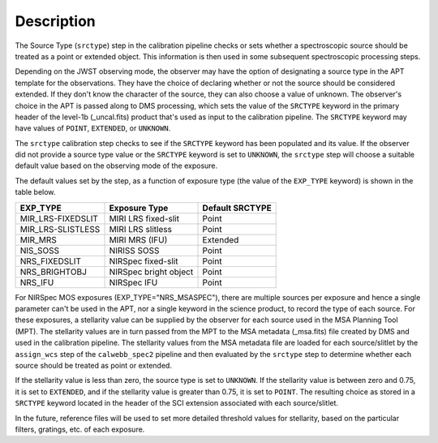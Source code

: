 Description
============
The Source Type (``srctype``) step in the calibration pipeline checks or sets
whether a spectroscopic source should be treated as a point or extended object.
This information is then used in some subsequent spectroscopic processing
steps.

Depending on the JWST observing mode, the observer may have the option of
designating a source type in the APT template for the observations. They have
the choice of declaring whether or not the source should be considered
extended. If they don't know the character of the source, they can also
choose a value of unknown. The observer's choice in the APT is passed along
to DMS processing, which sets the value of the ``SRCTYPE`` keyword in the
primary header of the level-1b (_uncal.fits) product that's used as input
to the calibration pipeline. The ``SRCTYPE`` keyword may have values of
``POINT``, ``EXTENDED``, or ``UNKNOWN``.

The ``srctype`` calibration step checks to see if the ``SRCTYPE`` keyword
has been populated and its value. If the observer did not provide a source
type value or the ``SRCTYPE`` keyword is set to ``UNKNOWN``, the ``srctype``
step will choose a suitable default value based on the observing mode of
the exposure.

The default values set by the step, as a function of exposure type (the value
of the ``EXP_TYPE`` keyword) is shown in the table below.

+-------------------+------------------------+-----------------+
| EXP_TYPE          | Exposure Type          | Default SRCTYPE |
+===================+========================+=================+
| MIR_LRS-FIXEDSLIT | MIRI LRS fixed-slit    | Point           |
+-------------------+------------------------+-----------------+
| MIR_LRS-SLISTLESS | MIRI LRS slitless      | Point           |
+-------------------+------------------------+-----------------+
| MIR_MRS           | MIRI MRS (IFU)         | Extended        |
+-------------------+------------------------+-----------------+
| NIS_SOSS          | NIRISS SOSS            | Point           |
+-------------------+------------------------+-----------------+
| NRS_FIXEDSLIT     | NIRSpec fixed-slit     | Point           |
+-------------------+------------------------+-----------------+
| NRS_BRIGHTOBJ     | NIRSpec bright object  | Point           |
+-------------------+------------------------+-----------------+
| NRS_IFU           | NIRSpec IFU            | Point           |
+-------------------+------------------------+-----------------+

For NIRSpec MOS exposures (EXP_TYPE="NRS_MSASPEC"), there are multiple
sources per exposure and hence a single parameter can't be used in the
APT, nor a single keyword in the science product, to record the type of
each source. For these exposures, a stellarity value can be supplied by
the observer for each source used in the MSA Planning Tool (MPT). The
stellarity values are
in turn passed from the MPT to the MSA metadata (_msa.fits) file
created by DMS and used in the calibration pipeline. The stellarity
values from the MSA metadata file are loaded for each source/slitlet
by the ``assign_wcs`` step of the ``calwebb_spec2`` pipeline and then
evaluated by the ``srctype`` step to determine whether each source
should be treated as point or extended.

If the stellarity value is less than zero, the source type is set to
``UNKNOWN``. If the stellarity value is between zero and 0.75, it is
set to ``EXTENDED``, and if the stellarity value is greater than 0.75,
it is set to ``POINT``. The resulting choice as stored in a ``SRCTYPE``
keyword located in the header of the SCI extension associated with
each source/slitlet.

In the future, reference files will be used
to set more detailed threshold values for stellarity, based on the
particular filters, gratings, etc. of each exposure.

